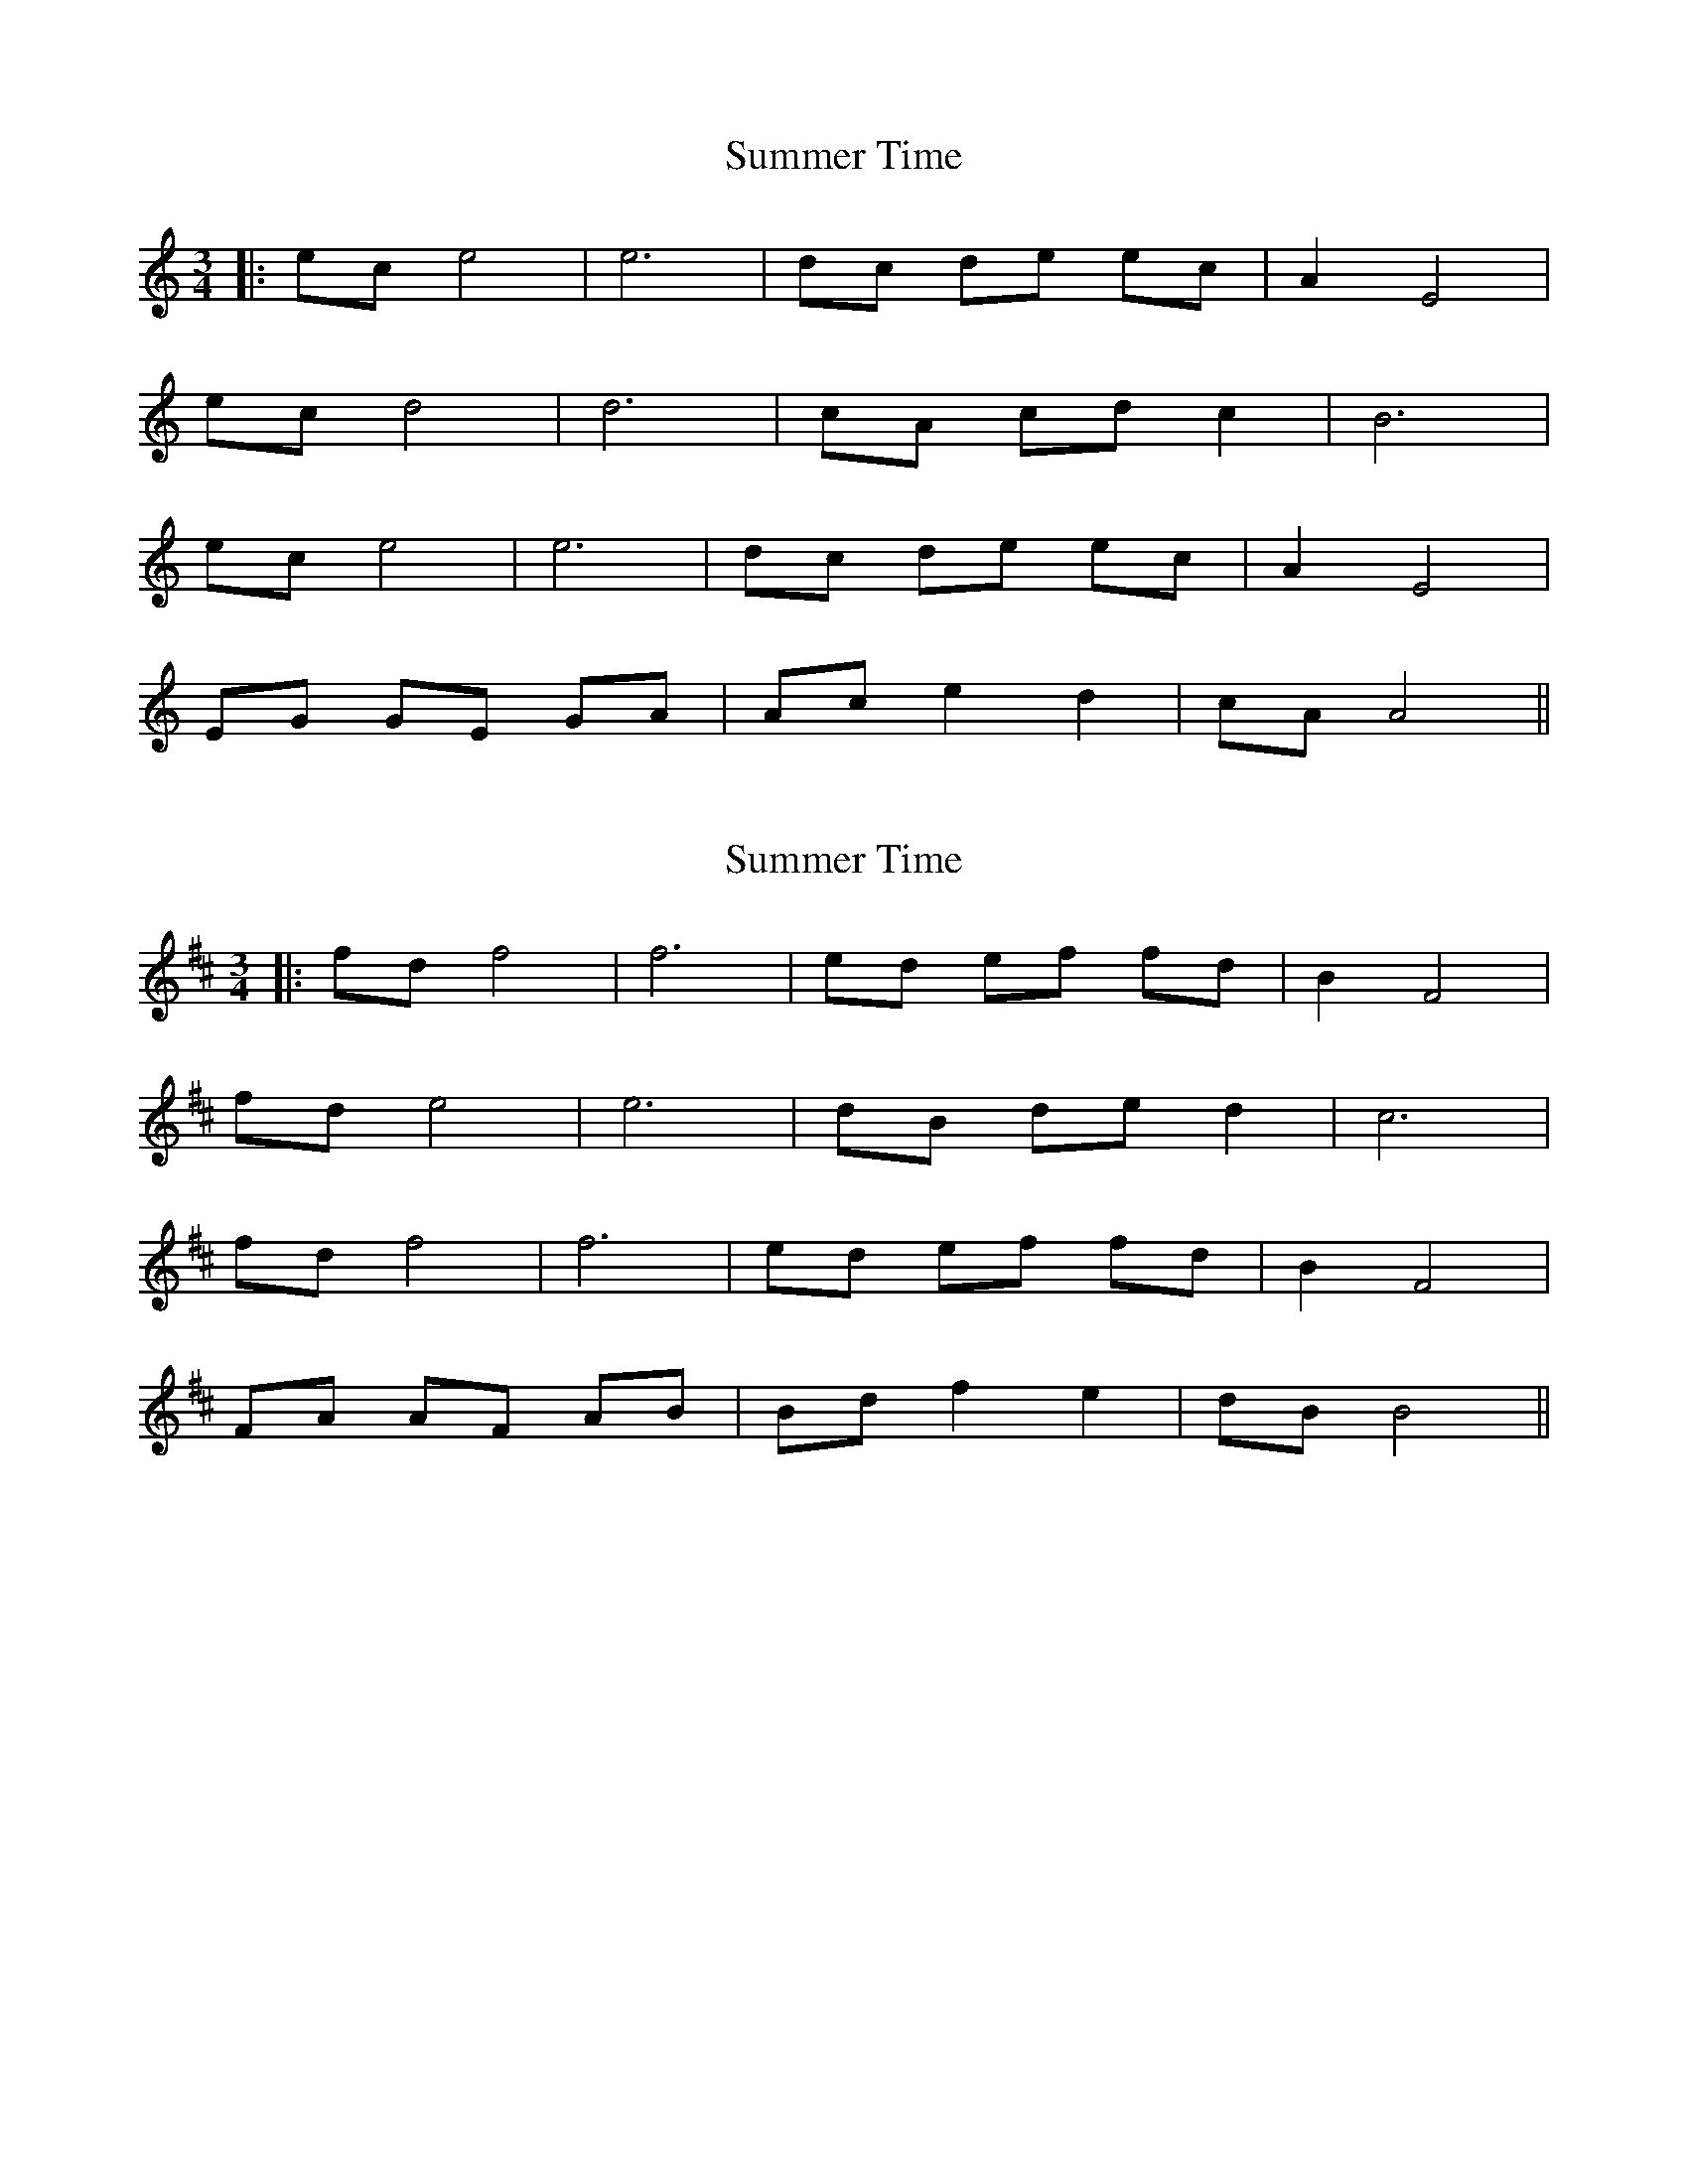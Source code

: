 X: 1
T: Summer Time
Z: JACKB
S: https://thesession.org/tunes/15163#setting28117
R: waltz
M: 3/4
L: 1/8
K: Amin
|:ec e4|e6|dc de ec|A2 E4|
ec d4|d6|cA cd c2|B6|
ec e4|e6|dc de ec|A2 E4|
EG GE GA|Ac e2 d2|cA A4||
X: 2
T: Summer Time
Z: JACKB
S: https://thesession.org/tunes/15163#setting28120
R: waltz
M: 3/4
L: 1/8
K: Bmin
|:fd f4|f6|ed ef fd|B2 F4|
fd e4|e6|dB de d2|c6|
fd f4|f6|ed ef fd|B2 F4|
FA AF AB|Bd f2 e2|dB B4||
